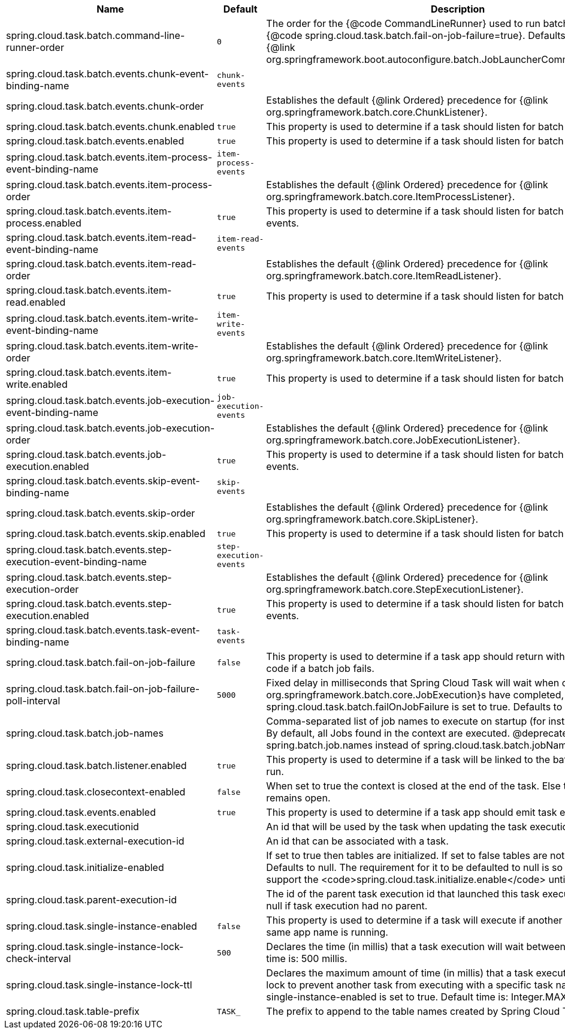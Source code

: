 |===
|Name | Default | Description

|spring.cloud.task.batch.command-line-runner-order | `+++0+++` | The order for the {@code CommandLineRunner} used to run batch jobs when {@code spring.cloud.task.batch.fail-on-job-failure=true}. Defaults to 0 (same as the {@link org.springframework.boot.autoconfigure.batch.JobLauncherCommandLineRunner}).
|spring.cloud.task.batch.events.chunk-event-binding-name | `+++chunk-events+++` | 
|spring.cloud.task.batch.events.chunk-order |  | Establishes the default {@link Ordered} precedence for {@link org.springframework.batch.core.ChunkListener}.
|spring.cloud.task.batch.events.chunk.enabled | `+++true+++` | This property is used to determine if a task should listen for batch chunk events.
|spring.cloud.task.batch.events.enabled | `+++true+++` | This property is used to determine if a task should listen for batch events.
|spring.cloud.task.batch.events.item-process-event-binding-name | `+++item-process-events+++` | 
|spring.cloud.task.batch.events.item-process-order |  | Establishes the default {@link Ordered} precedence for {@link org.springframework.batch.core.ItemProcessListener}.
|spring.cloud.task.batch.events.item-process.enabled | `+++true+++` | This property is used to determine if a task should listen for batch item processed events.
|spring.cloud.task.batch.events.item-read-event-binding-name | `+++item-read-events+++` | 
|spring.cloud.task.batch.events.item-read-order |  | Establishes the default {@link Ordered} precedence for {@link org.springframework.batch.core.ItemReadListener}.
|spring.cloud.task.batch.events.item-read.enabled | `+++true+++` | This property is used to determine if a task should listen for batch item read events.
|spring.cloud.task.batch.events.item-write-event-binding-name | `+++item-write-events+++` | 
|spring.cloud.task.batch.events.item-write-order |  | Establishes the default {@link Ordered} precedence for {@link org.springframework.batch.core.ItemWriteListener}.
|spring.cloud.task.batch.events.item-write.enabled | `+++true+++` | This property is used to determine if a task should listen for batch item write events.
|spring.cloud.task.batch.events.job-execution-event-binding-name | `+++job-execution-events+++` | 
|spring.cloud.task.batch.events.job-execution-order |  | Establishes the default {@link Ordered} precedence for {@link org.springframework.batch.core.JobExecutionListener}.
|spring.cloud.task.batch.events.job-execution.enabled | `+++true+++` | This property is used to determine if a task should listen for batch job execution events.
|spring.cloud.task.batch.events.skip-event-binding-name | `+++skip-events+++` | 
|spring.cloud.task.batch.events.skip-order |  | Establishes the default {@link Ordered} precedence for {@link org.springframework.batch.core.SkipListener}.
|spring.cloud.task.batch.events.skip.enabled | `+++true+++` | This property is used to determine if a task should listen for batch skip events.
|spring.cloud.task.batch.events.step-execution-event-binding-name | `+++step-execution-events+++` | 
|spring.cloud.task.batch.events.step-execution-order |  | Establishes the default {@link Ordered} precedence for {@link org.springframework.batch.core.StepExecutionListener}.
|spring.cloud.task.batch.events.step-execution.enabled | `+++true+++` | This property is used to determine if a task should listen for batch step execution events.
|spring.cloud.task.batch.events.task-event-binding-name | `+++task-events+++` | 
|spring.cloud.task.batch.fail-on-job-failure | `+++false+++` | This property is used to determine if a task app should return with a non zero exit code if a batch job fails.
|spring.cloud.task.batch.fail-on-job-failure-poll-interval | `+++5000+++` | Fixed delay in milliseconds that Spring Cloud Task will wait when checking if {@link org.springframework.batch.core.JobExecution}s have completed, when spring.cloud.task.batch.failOnJobFailure is set to true. Defaults to 5000.
|spring.cloud.task.batch.job-names |  | Comma-separated list of job names to execute on startup (for instance, `job1,job2`). By default, all Jobs found in the context are executed. @deprecated use spring.batch.job.names instead of spring.cloud.task.batch.jobNames.
|spring.cloud.task.batch.listener.enabled | `+++true+++` | This property is used to determine if a task will be linked to the batch jobs that are run.
|spring.cloud.task.closecontext-enabled | `+++false+++` | When set to true the context is closed at the end of the task. Else the context remains open.
|spring.cloud.task.events.enabled | `+++true+++` | This property is used to determine if a task app should emit task events.
|spring.cloud.task.executionid |  | An id that will be used by the task when updating the task execution.
|spring.cloud.task.external-execution-id |  | An id that can be associated with a task.
|spring.cloud.task.initialize-enabled |  | If set to true then tables are initialized. If set to false tables are not initialized. Defaults to null. The requirement for it to be defaulted to null is so that we can support the <code>spring.cloud.task.initialize.enable</code> until it is removed.
|spring.cloud.task.parent-execution-id |  | The id of the parent task execution id that launched this task execution. Defaults to null if task execution had no parent.
|spring.cloud.task.single-instance-enabled | `+++false+++` | This property is used to determine if a task will execute if another task with the same app name is running.
|spring.cloud.task.single-instance-lock-check-interval | `+++500+++` | Declares the time (in millis) that a task execution will wait between checks. Default time is: 500 millis.
|spring.cloud.task.single-instance-lock-ttl |  | Declares the maximum amount of time (in millis) that a task execution can hold a lock to prevent another task from executing with a specific task name when the single-instance-enabled is set to true. Default time is: Integer.MAX_VALUE.
|spring.cloud.task.table-prefix | `+++TASK_+++` | The prefix to append to the table names created by Spring Cloud Task.

|===